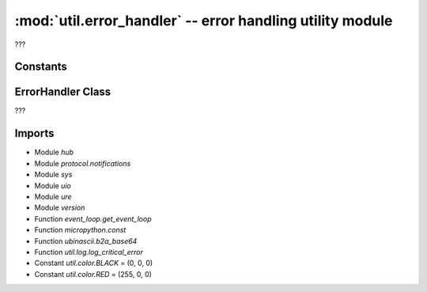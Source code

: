 :mod:`util.error_handler` -- error handling utility module
==========================================================

.. module:: util.error_handler
   :synopsis: error handling utility module

???

Constants
---------
.. data:: error_handler
   :value: <Main ErrorHandler object>

.. data:: PROGRAM_EXECUTION_ERROR
   :value: 0

   ???

.. data:: PROGRAM_EXECUTION_MEMORY_ERROR
   :value: 1

   ???

ErrorHandler Class
------------------

.. class:: ErrorHandler(???)

   ???

   .. method:: handle_user_program_error(???)

      ???

   .. method:: handle_notify_error(???)

      ???

   .. method:: handle_runtime_error(???)

      ???

   .. method:: initialize(???)

      ???

   .. method:: _emit_runtime_error(???)

      ???

   .. method:: _handle_error(???)

      ???

Imports
-------
* Module `hub`
* Module `protocol.notifications`
* Module `sys`
* Module `uio`
* Module `ure`
* Module `version`
* Function `event_loop.get_event_loop`
* Function `micropython.const`
* Function `ubinascii.b2a_base64`
* Function `util.log.log_critical_error`
* Constant `util.color.BLACK` = (0, 0, 0)
* Constant `util.color.RED` = (255, 0, 0)

